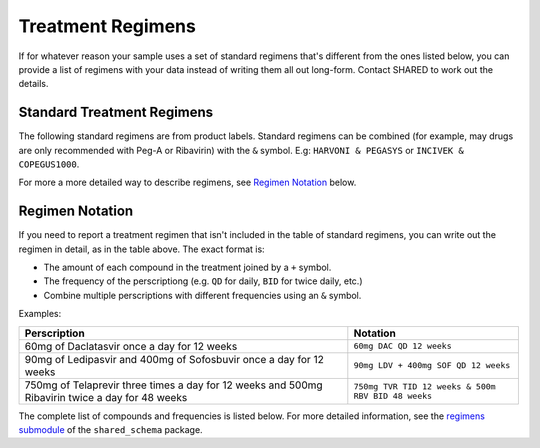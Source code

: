 .. _treatment_regimens:

Treatment Regimens
==================

..
   TODO(nknight): explanation

If for whatever reason your sample uses a set of standard regimens
that's different from the ones listed below, you can provide a list of
regimens with your data instead of writing them all out long-form.
Contact SHARED to work out the details.


Standard Treatment Regimens
---------------------------

The following standard regimens are from product labels. Standard
regimens can be combined (for example, may drugs are only recommended
with Peg-A or Ribavirin) with the ``&`` symbol. E.g: ``HARVONI &
PEGASYS`` or ``INCIVEK & COPEGUS1000``.

For more a more detailed way to describe regimens, see `Regimen Notation`_ below.

.. csv-table:: Standard Treatment Regimens
   :header-rows: 1
   :widths: auto
   :file: regimens.csv

Regimen Notation
----------------

If you need to report a treatment regimen that isn't included in the
table of standard regimens, you can write out the regimen in detail,
as in the table above. The exact format is:

- The amount of each compound in the treatment joined by a ``+``
  symbol.
- The frequency of the perscriptiong (e.g. ``QD`` for daily, ``BID``
  for twice daily, etc.)
- Combine multiple perscriptions with different frequencies using an
  ``&`` symbol.

Examples:

.. csv-table::
   :header-rows: 1
   :widths: auto

    Perscription,Notation
    60mg of Daclatasvir once a day for 12 weeks,``60mg DAC QD 12 weeks``
    90mg of Ledipasvir and 400mg of Sofosbuvir once a day for 12 weeks,``90mg LDV + 400mg SOF QD 12 weeks``
    750mg of Telaprevir three times a day for 12 weeks and 500mg Ribavirin twice a day for 48 weeks,``750mg TVR TID 12 weeks & 500m RBV BID 48 weeks``

The complete list of compounds and frequencies is listed below. For
more detailed information, see the `regimens submodule`_ of the
``shared_schema`` package.

.. _regimens submodule: https://github.com/neganp/shared-schema/tree/master/shared_schema/regimens


.. csv-table:: Compounds included in treatment regimens
   :header-rows: 1
   :widths: auto
   :file: compounds.csv

.. csv-table:: Dosage Frequencies
   :header-rows: 1
   :widths: auto
   :file: frequencies.csv
